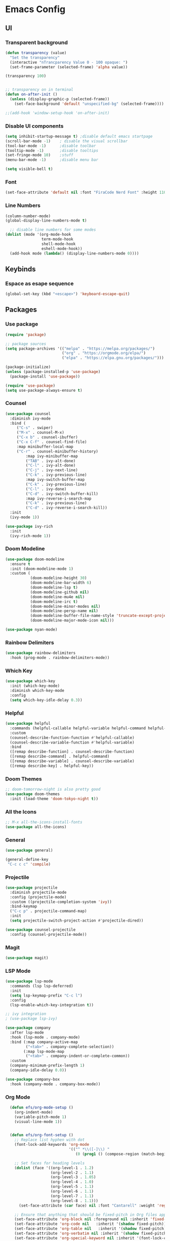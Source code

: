 #+title Emacs Configuration
#+PROPERTY: header-args:emacs-lisp :tangle ./init.el

* Emacs Config
** UI
*** Transparent background
#+begin_src emacs-lisp
(defun transparency (value)
  "Set the transparency"
  (interactive "nTrancparency Value 0 - 100 opaque: ")
  (set-frame-parameter (selected-frame) 'alpha value))

(transparency 100)


;; transparency on in terminal
(defun on-after-init ()
  (unless (display-graphic-p (selected-frame))
    (set-face-background 'default "unspecified-bg" (selected-frame))))

;;(add-hook 'window-setup-hook 'on-after-init)
#+end_src

*** Disable UI components
#+begin_src emacs-lisp
  (setq inhibit-startup-message t) ;disable default emacs startpage
  (scroll-bar-mode -1)    ; disable the visual scrollbar
  (tool-bar-mode -1)      ;disable toolbar
  (tooltip-mode -1)       ;disable tooltips
  (set-fringe-mode 10)    ;stuff
  (menu-bar-mode -1)      ;disable menu bar

  (setq visible-bell t)
#+end_src

*** Font
#+begin_src emacs-lisp
  (set-face-attribute 'default nil :font "FiraCode Nerd Font" :height 110)
#+end_src

*** Line Numbers
#+begin_src emacs-lisp
  (column-number-mode)
  (global-display-line-numbers-mode t)

    ;; disable line numbers for some modes
  (dolist (mode '(org-mode-hook
                  term-mode-hook
                  shell-mode-hook
                  eshell-mode-hook))
    (add-hook mode (lambda() (display-line-numbers-mode 0))))
#+end_src

** Keybinds
*** Espace as esape sequence
#+begin_src emacs-lisp
  (global-set-key (kbd "<escape>") 'keyboard-escape-quit)
#+end_src

** Packages
*** Use package
#+begin_src emacs-lisp
(require 'package)

;; package sources
(setq package-archives '(("melpa" . "https://melpa.org/packages/")
                         ("org" . "https://orgmode.org/elpa/")
                         ("elpa" . "https://elpa.gnu.org/packages/")))

(package-initialize)
(unless (package-installed-p 'use-package)
  (package-install 'use-package))

(require 'use-package)
(setq use-package-always-ensure t)

#+end_src

*** Counsel
#+begin_src emacs-lisp
(use-package counsel
  :diminish ivy-mode
  :bind (
	 ("C-s" . swiper)
	 ("M-x" . counsel-M-x)
	 ("C-x b" . counsel-ibuffer)
	 ("C-x C-f" . counsel-find-file)
	 :map minibuffer-local-map
	 ("C-r" . counsel-minibuffer-history)
         :map ivy-minibuffer-map
         ("TAB" . ivy-alt-done)
         ("C-l" . ivy-alt-done)
         ("C-j" . ivy-next-line)
         ("C-k" . ivy-previous-line)
         :map ivy-switch-buffer-map
         ("C-k" . ivy-previous-line)
         ("C-l" . ivy-done)
         ("C-d" . ivy-switch-buffer-kill)
         :map ivy-reverse-i-search-map
         ("C-k" . ivy-previous-line)
         ("C-d" . ivy-reverse-i-search-kill))
  :init
  (ivy-mode 1))

(use-package ivy-rich
  :init
  (ivy-rich-mode 1))
#+end_src

*** Doom Modeline
#+begin_src emacs-lisp
  (use-package doom-modeline
    :ensure t
    :init (doom-modeline-mode 1)
    :custom (
             (doom-modeline-height 30)
             (doom-modeline-bar-width 6)
             (doom-modeline-lsp t)
             (doom-modeline-github nil)
             (doom-modeline-mu4e nil)
             (doom-modeline-irc t)
             (doom-modeline-minor-modes nil)
             (doom-modeline-persp-name nil)
             (doom-modeline-buffer-file-name-style 'truncate-except-project)
             (doom-modeline-major-mode-icon nil)))

  (use-package nyan-mode)
#+end_src

*** Rainbow Delimiters
#+begin_src emacs-lisp
  (use-package rainbow-delimiters
    :hook (prog-mode . rainbow-delimiters-mode))
#+end_src

*** Which Key
#+begin_src emacs-lisp
  (use-package which-key
    :init (which-key-mode)
    :diminish which-key-mode
    :config
    (setq which-key-idle-delay 0.3))
#+end_src

*** Helpful
#+begin_src emacs-lisp
  (use-package helpful
    :commands (helpful-callable helpful-variable helpful-command helpful-key)
    :custom
    (counsel-describe-function-function #'helpful-callable)
    (counsel-describe-variable-function #'helpful-variable)
    :bind
    ([remap describe-function] . counsel-describe-function)
    ([remap describe-command] . helpful-command)
    ([remap describe-variable] . counsel-describe-variable)
    ([remap describe-key] . helpful-key))
#+end_src

*** Doom Themes
#+begin_src emacs-lisp
  ;; doom-tomorrow-night is also pretty good
  (use-package doom-themes
    :init (load-theme 'doom-tokyo-night t))
#+end_src

*** All the Icons
#+begin_src emacs-lisp
  ;; M-x all-the-icons-install-fonts
  (use-package all-the-icons)
#+end_src

*** General
#+begin_src emacs-lisp :tangle no
  (use-package general)

  (general-define-key
   "C-c c c" 'compile)
#+end_src

*** Projectile
#+begin_src emacs-lisp
(use-package projectile
  :diminish projectile-mode
  :config (projectile-mode)
  :custom ((projectile-completion-system 'ivy))
  :bind-keymap
  ("C-c p" . projectile-command-map)
  :init
  (setq projectile-switch-project-action #'projectile-dired))

(use-package counsel-projectile
  :config (counsel-projectile-mode))

#+end_src

*** Magit
#+begin_src emacs-lisp
  (use-package magit)
#+end_src

*** LSP Mode
#+begin_src emacs-lisp
  (use-package lsp-mode
    :commands (lsp lsp-deferred)
    :init
    (setq lsp-keymap-prefix "C-c l")
    :config
    (lsp-enable-which-key-integration t))

  ;; ivy integration
  ; (use-package lsp-ivy)

  (use-package company
    :after lsp-mode
    :hook (lsp-mode . company-mode)
    :bind (:map company-active-map
           ("<tab>" . company-complete-selection))
          (:map lsp-mode-map
           ("<tab>" . company-indent-or-complete-common))
    :custom
    (company-minimum-prefix-length 1)
    (company-idle-delay 0.0))

  (use-package company-box
    :hook (company-mode . company-box-mode))
#+end_src

*** Org Mode
#+begin_src emacs-lisp
    (defun efs/org-mode-setup ()
      (org-indent-mode)
      (variable-pitch-mode 1)
      (visual-line-mode 1))


    (defun efs/org-font-setup ()
      ;; Replace list hyphen with dot
      (font-lock-add-keywords 'org-mode
                              '(("^ *\\([-]\\) "
                                 (0 (prog1 () (compose-region (match-beginning 1) (match-end 1) "•"))))))

      ;; Set faces for heading levels
      (dolist (face '((org-level-1 . 1.2)
                      (org-level-2 . 1.1)
                      (org-level-3 . 1.05)
                      (org-level-4 . 1.0)
                      (org-level-5 . 1.1)
                      (org-level-6 . 1.1)
                      (org-level-7 . 1.1)
                      (org-level-8 . 1.1)))
        (set-face-attribute (car face) nil :font "Cantarell" :weight 'regular :height (cdr face)))

      ;; Ensure that anything that should be fixed-pitch in Org files appears that way
      (set-face-attribute 'org-block nil :foreground nil :inherit 'fixed-pitch)
      (set-face-attribute 'org-code nil   :inherit '(shadow fixed-pitch))
      (set-face-attribute 'org-table nil   :inherit '(shadow fixed-pitch))
      (set-face-attribute 'org-verbatim nil :inherit '(shadow fixed-pitch))
      (set-face-attribute 'org-special-keyword nil :inherit '(font-lock-comment-face fixed-pitch))
      (set-face-attribute 'org-meta-line nil :inherit '(font-lock-comment-face fixed-pitch))
      (set-face-attribute 'org-checkbox nil :inherit 'fixed-pitch))

    (use-package org
      :hook
      (org-mode . efs/org-mode-setup)
      :config
      (setq org-ellipsis " ▾"
            org-hide-emphasis-markers t
            org-hide-leading-stars t
            org-agenda-files '("~/Project"))
      (efs/org-font-setup))

    (use-package org-bullets
      :after org
      :hook (org-mode . org-bullets-mode)
      :custom
      (org-adapt-indentation t)
      (org-bullets-bullet-list '("◉" "○" "●" "○" "●" "○" "●")))


  
  (org-babel-do-load-languages
    'org-babel-load-languages
    '((emacs-lisp . t)
      (python . t)))

  (push '("conf-unix" . conf-unix) org-src-lang-modes)

  (with-eval-after-load 'org
    ;; This is needed as of Org 9.2
    (require 'org-tempo)

    (add-to-list 'org-structure-template-alist '("sh" . "src shell"))
    (add-to-list 'org-structure-template-alist '("el" . "src emacs-lisp"))
    (add-to-list 'org-structure-template-alist '("py" . "src python")))
  
#+end_src

*** Visual Fill Column
#+begin_src emacs-lisp
  (defun efs/org-mode-visual-fill ()
    (setq visual-fill-column-width 100)
    (setq visual-fill-column-center-text t)
    (message "visual thing enabled")
    (visual-fill-column-mode 1))

  (use-package visual-fill-column
    :hook (org-mode . efs/org-mode-visual-fill))
  (custom-set-variables
   ;; custom-set-variables was added by Custom.
   ;; If you edit it by hand, you could mess it up, so be careful.
   ;; Your init file should contain only one such instance.
   ;; If there is more than one, they won't work right.
   '(custom-safe-themes
     '("7e377879cbd60c66b88e51fad480b3ab18d60847f31c435f15f5df18bdb18184" "e1f4f0158cd5a01a9d96f1f7cdcca8d6724d7d33267623cc433fe1c196848554" "4594d6b9753691142f02e67b8eb0fda7d12f6cc9f1299a49b819312d6addad1d" "93011fe35859772a6766df8a4be817add8bfe105246173206478a0706f88b33d" "f5f80dd6588e59cfc3ce2f11568ff8296717a938edd448a947f9823a4e282b66" "ff24d14f5f7d355f47d53fd016565ed128bf3af30eb7ce8cae307ee4fe7f3fd0" "e3daa8f18440301f3e54f2093fe15f4fe951986a8628e98dcd781efbec7a46f2" "b5fd9c7429d52190235f2383e47d340d7ff769f141cd8f9e7a4629a81abc6b19" "014cb63097fc7dbda3edf53eb09802237961cbb4c9e9abd705f23b86511b0a69" default))
   '(package-selected-packages
     '(company-box lsp-ivy nyan-mode magit counsel-projectile hydra general all-the-icons doom-themes helpful ivy-rich rainbow-delimiters which-key visual-fill-column visual-fill undo-tree rust-mode projectile org-bullets neotree lsp-mode kaolin-themes kanagawa-theme flycheck doom-modeline dashboard counsel company)))
  (custom-set-faces
   ;; custom-set-faces was added by Custom.
   ;; If you edit it by hand, you could mess it up, so be careful.
   ;; Your init file should contain only one such instance.
   ;; If there is more than one, they won't work right.
   )
#+end_src

